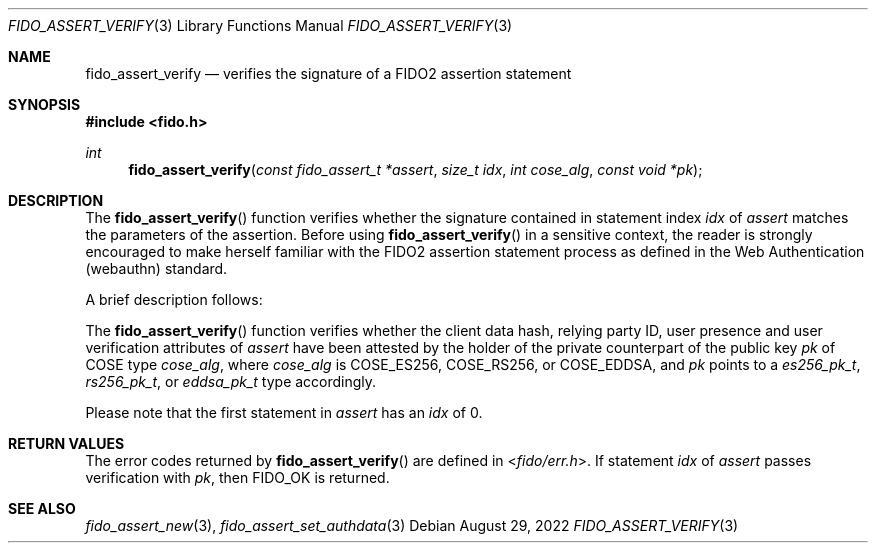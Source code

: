 .\" Copyright (c) 2018 Yubico AB. All rights reserved.
.\" Use of this source code is governed by a BSD-style
.\" license that can be found in the LICENSE file.
.\"
.Dd $Mdocdate: August 29 2022 $
.Dt FIDO_ASSERT_VERIFY 3
.Os
.Sh NAME
.Nm fido_assert_verify
.Nd verifies the signature of a FIDO2 assertion statement
.Sh SYNOPSIS
.In fido.h
.Ft int
.Fn fido_assert_verify "const fido_assert_t *assert" "size_t idx" "int cose_alg" "const void *pk"
.Sh DESCRIPTION
The
.Fn fido_assert_verify
function verifies whether the signature contained in statement index
.Fa idx
of
.Fa assert
matches the parameters of the assertion.
Before using
.Fn fido_assert_verify
in a sensitive context, the reader is strongly encouraged to make
herself familiar with the FIDO2 assertion statement process
as defined in the Web Authentication (webauthn) standard.
.Pp
A brief description follows:
.Pp
The
.Fn fido_assert_verify
function verifies whether the client data hash, relying party ID,
user presence and user verification attributes of
.Fa assert
have been attested by the holder of the private counterpart of
the public key
.Fa pk
of COSE type
.Fa cose_alg ,
where
.Fa cose_alg
is
.Dv COSE_ES256 ,
.Dv COSE_RS256 ,
or
.Dv COSE_EDDSA ,
and
.Fa pk
points to a
.Vt es256_pk_t ,
.Vt rs256_pk_t ,
or
.Vt eddsa_pk_t
type accordingly.
.Pp
Please note that the first statement in
.Fa assert
has an
.Fa idx
of 0.
.Sh RETURN VALUES
The error codes returned by
.Fn fido_assert_verify
are defined in
.In fido/err.h .
If
statement
.Fa idx
of
.Fa assert
passes verification with
.Fa pk ,
then
.Dv FIDO_OK
is returned.
.Sh SEE ALSO
.Xr fido_assert_new 3 ,
.Xr fido_assert_set_authdata 3
